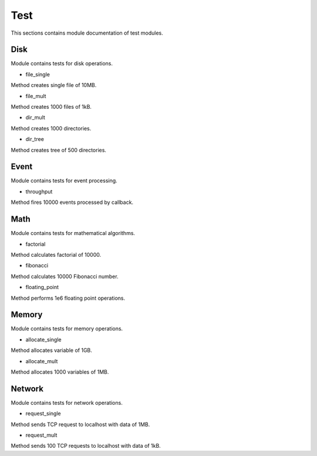 .. _module_ext_benchmark_tests:

Test
====

This sections contains module documentation of test modules.

Disk
^^^^

Module contains tests for disk operations.

* file_single

Method creates single file of 10MB.

* file_mult

Method creates 1000 files of 1kB.

* dir_mult

Method creates 1000 directories.

* dir_tree

Method creates tree of 500 directories.

Event
^^^^^

Module contains tests for event processing.

* throughput

Method fires 10000 events processed by callback.

Math
^^^^

Module contains tests for mathematical algorithms.

* factorial

Method calculates factorial of 10000.

* fibonacci

Method calculates 10000 Fibonacci number.

* floating_point

Method performs 1e6 floating point operations.

Memory
^^^^^^

Module contains tests for memory operations.

* allocate_single

Method allocates variable of 1GB.

* allocate_mult

Method allocates 1000 variables of 1MB.

Network
^^^^^^^

Module contains tests for network operations.

* request_single

Method sends TCP request to localhost with data of 1MB.

* request_mult

Method sends 100 TCP requests to localhost with data of 1kB.